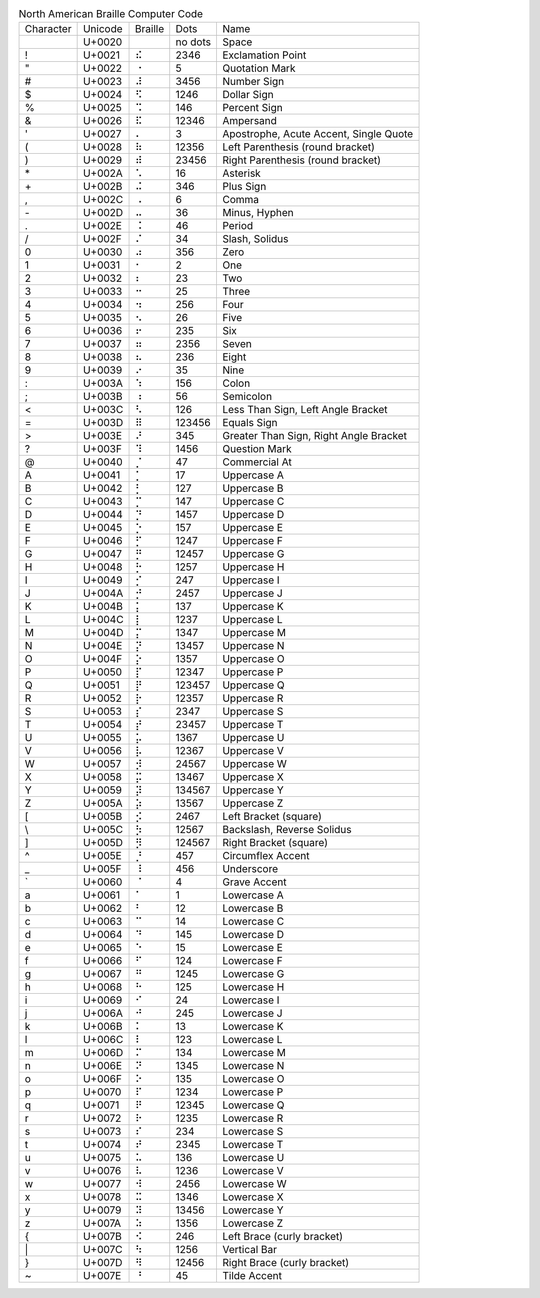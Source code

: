 .. table:: North American Braille Computer Code

  =========  =======  =======  =======  ======================================
  Character  Unicode  Braille  Dots     Name
  ---------  -------  -------  -------  --------------------------------------
  \          U+0020   ⠀        no dots  Space
  \!         U+0021   ⠮        2346     Exclamation Point
  \"         U+0022   ⠐        5        Quotation Mark
  \#         U+0023   ⠼        3456     Number Sign
  \$         U+0024   ⠫        1246     Dollar Sign
  \%         U+0025   ⠩        146      Percent Sign
  \&         U+0026   ⠯        12346    Ampersand
  \'         U+0027   ⠄        3        Apostrophe, Acute Accent, Single Quote
  \(         U+0028   ⠷        12356    Left Parenthesis (round bracket)
  \)         U+0029   ⠾        23456    Right Parenthesis (round bracket)
  \*         U+002A   ⠡        16       Asterisk
  \+         U+002B   ⠬        346      Plus Sign
  \,         U+002C   ⠠        6        Comma
  \-         U+002D   ⠤        36       Minus, Hyphen
  \.         U+002E   ⠨        46       Period
  \/         U+002F   ⠌        34       Slash, Solidus
  \0         U+0030   ⠴        356      Zero
  \1         U+0031   ⠂        2        One
  \2         U+0032   ⠆        23       Two
  \3         U+0033   ⠒        25       Three
  \4         U+0034   ⠲        256      Four
  \5         U+0035   ⠢        26       Five
  \6         U+0036   ⠖        235      Six
  \7         U+0037   ⠶        2356     Seven
  \8         U+0038   ⠦        236      Eight
  \9         U+0039   ⠔        35       Nine
  \:         U+003A   ⠱        156      Colon
  \;         U+003B   ⠰        56       Semicolon
  \<         U+003C   ⠣        126      Less Than Sign, Left Angle Bracket
  \=         U+003D   ⠿        123456   Equals Sign
  \>         U+003E   ⠜        345      Greater Than Sign, Right Angle Bracket
  \?         U+003F   ⠹        1456     Question Mark
  \@         U+0040   ⡈        47       Commercial At
  \A         U+0041   ⡁        17       Uppercase A
  \B         U+0042   ⡃        127      Uppercase B
  \C         U+0043   ⡉        147      Uppercase C
  \D         U+0044   ⡙        1457     Uppercase D
  \E         U+0045   ⡑        157      Uppercase E
  \F         U+0046   ⡋        1247     Uppercase F
  \G         U+0047   ⡛        12457    Uppercase G
  \H         U+0048   ⡓        1257     Uppercase H
  \I         U+0049   ⡊        247      Uppercase I
  \J         U+004A   ⡚        2457     Uppercase J
  \K         U+004B   ⡅        137      Uppercase K
  \L         U+004C   ⡇        1237     Uppercase L
  \M         U+004D   ⡍        1347     Uppercase M
  \N         U+004E   ⡝        13457    Uppercase N
  \O         U+004F   ⡕        1357     Uppercase O
  \P         U+0050   ⡏        12347    Uppercase P
  \Q         U+0051   ⡟        123457   Uppercase Q
  \R         U+0052   ⡗        12357    Uppercase R
  \S         U+0053   ⡎        2347     Uppercase S
  \T         U+0054   ⡞        23457    Uppercase T
  \U         U+0055   ⡥        1367     Uppercase U
  \V         U+0056   ⡧        12367    Uppercase V
  \W         U+0057   ⡺        24567    Uppercase W
  \X         U+0058   ⡭        13467    Uppercase X
  \Y         U+0059   ⡽        134567   Uppercase Y
  \Z         U+005A   ⡵        13567    Uppercase Z
  \[         U+005B   ⡪        2467     Left Bracket (square)
  \\         U+005C   ⡳        12567    Backslash, Reverse Solidus
  \]         U+005D   ⡻        124567   Right Bracket (square)
  \^         U+005E   ⡘        457      Circumflex Accent
  \_         U+005F   ⠸        456      Underscore
  \`         U+0060   ⠈        4        Grave Accent
  \a         U+0061   ⠁        1        Lowercase A
  \b         U+0062   ⠃        12       Lowercase B
  \c         U+0063   ⠉        14       Lowercase C
  \d         U+0064   ⠙        145      Lowercase D
  \e         U+0065   ⠑        15       Lowercase E
  \f         U+0066   ⠋        124      Lowercase F
  \g         U+0067   ⠛        1245     Lowercase G
  \h         U+0068   ⠓        125      Lowercase H
  \i         U+0069   ⠊        24       Lowercase I
  \j         U+006A   ⠚        245      Lowercase J
  \k         U+006B   ⠅        13       Lowercase K
  \l         U+006C   ⠇        123      Lowercase L
  \m         U+006D   ⠍        134      Lowercase M
  \n         U+006E   ⠝        1345     Lowercase N
  \o         U+006F   ⠕        135      Lowercase O
  \p         U+0070   ⠏        1234     Lowercase P
  \q         U+0071   ⠟        12345    Lowercase Q
  \r         U+0072   ⠗        1235     Lowercase R
  \s         U+0073   ⠎        234      Lowercase S
  \t         U+0074   ⠞        2345     Lowercase T
  \u         U+0075   ⠥        136      Lowercase U
  \v         U+0076   ⠧        1236     Lowercase V
  \w         U+0077   ⠺        2456     Lowercase W
  \x         U+0078   ⠭        1346     Lowercase X
  \y         U+0079   ⠽        13456    Lowercase Y
  \z         U+007A   ⠵        1356     Lowercase Z
  \{         U+007B   ⠪        246      Left Brace (curly bracket)
  \|         U+007C   ⠳        1256     Vertical Bar
  \}         U+007D   ⠻        12456    Right Brace (curly bracket)
  \~         U+007E   ⠘        45       Tilde Accent
  =========  =======  =======  =======  ======================================
